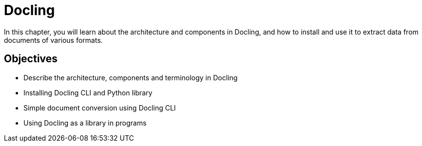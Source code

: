 = Docling

In this chapter, you will learn about the architecture and components in Docling, and how to install and use it to extract data from documents of various formats.

== Objectives

* Describe the architecture, components and terminology in Docling
* Installing Docling CLI and Python library
* Simple document conversion using Docling CLI
* Using Docling as a library in programs

